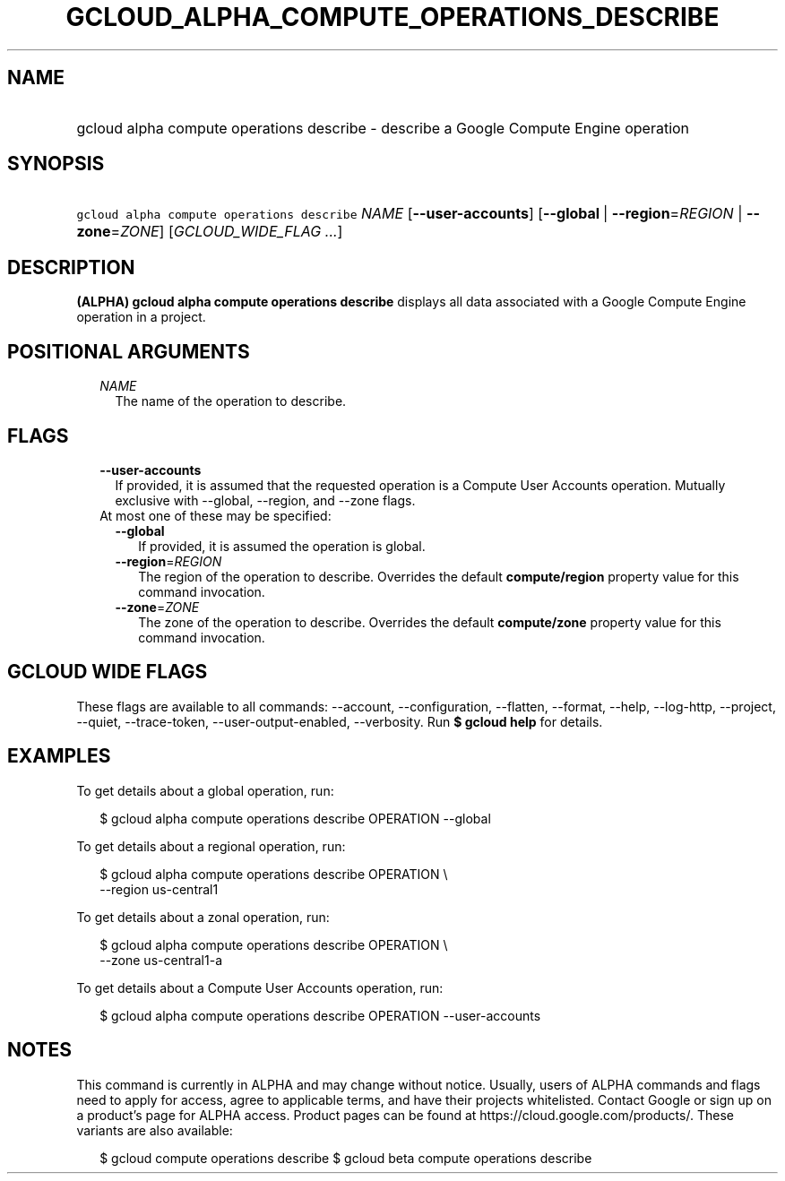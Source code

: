 
.TH "GCLOUD_ALPHA_COMPUTE_OPERATIONS_DESCRIBE" 1



.SH "NAME"
.HP
gcloud alpha compute operations describe \- describe a Google Compute Engine operation



.SH "SYNOPSIS"
.HP
\f5gcloud alpha compute operations describe\fR \fINAME\fR [\fB\-\-user\-accounts\fR] [\fB\-\-global\fR\ |\ \fB\-\-region\fR=\fIREGION\fR\ |\ \fB\-\-zone\fR=\fIZONE\fR] [\fIGCLOUD_WIDE_FLAG\ ...\fR]



.SH "DESCRIPTION"

\fB(ALPHA)\fR \fBgcloud alpha compute operations describe\fR displays all data
associated with a Google Compute Engine operation in a project.



.SH "POSITIONAL ARGUMENTS"

.RS 2m
.TP 2m
\fINAME\fR
The name of the operation to describe.


.RE
.sp

.SH "FLAGS"

.RS 2m
.TP 2m
\fB\-\-user\-accounts\fR
If provided, it is assumed that the requested operation is a Compute User
Accounts operation. Mutually exclusive with \-\-global, \-\-region, and \-\-zone
flags.

.TP 2m

At most one of these may be specified:

.RS 2m
.TP 2m
\fB\-\-global\fR
If provided, it is assumed the operation is global.

.TP 2m
\fB\-\-region\fR=\fIREGION\fR
The region of the operation to describe. Overrides the default
\fBcompute/region\fR property value for this command invocation.

.TP 2m
\fB\-\-zone\fR=\fIZONE\fR
The zone of the operation to describe. Overrides the default \fBcompute/zone\fR
property value for this command invocation.


.RE
.RE
.sp

.SH "GCLOUD WIDE FLAGS"

These flags are available to all commands: \-\-account, \-\-configuration,
\-\-flatten, \-\-format, \-\-help, \-\-log\-http, \-\-project, \-\-quiet,
\-\-trace\-token, \-\-user\-output\-enabled, \-\-verbosity. Run \fB$ gcloud
help\fR for details.



.SH "EXAMPLES"

To get details about a global operation, run:

.RS 2m
$ gcloud alpha compute operations describe OPERATION \-\-global
.RE

To get details about a regional operation, run:

.RS 2m
$ gcloud alpha compute operations describe OPERATION \e
    \-\-region us\-central1
.RE

To get details about a zonal operation, run:

.RS 2m
$ gcloud alpha compute operations describe OPERATION \e
    \-\-zone us\-central1\-a
.RE

To get details about a Compute User Accounts operation, run:

.RS 2m
$ gcloud alpha compute operations describe OPERATION \-\-user\-accounts
.RE



.SH "NOTES"

This command is currently in ALPHA and may change without notice. Usually, users
of ALPHA commands and flags need to apply for access, agree to applicable terms,
and have their projects whitelisted. Contact Google or sign up on a product's
page for ALPHA access. Product pages can be found at
https://cloud.google.com/products/. These variants are also available:

.RS 2m
$ gcloud compute operations describe
$ gcloud beta compute operations describe
.RE

